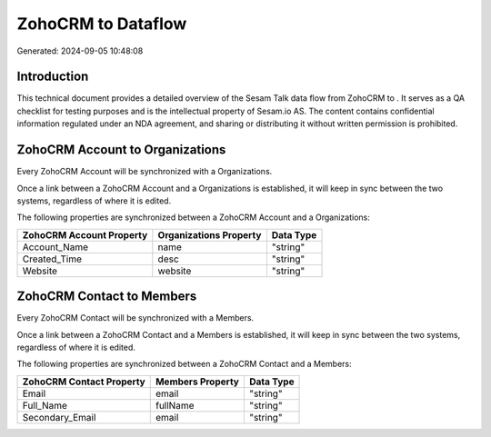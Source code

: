 ====================
ZohoCRM to  Dataflow
====================

Generated: 2024-09-05 10:48:08

Introduction
------------

This technical document provides a detailed overview of the Sesam Talk data flow from ZohoCRM to . It serves as a QA checklist for testing purposes and is the intellectual property of Sesam.io AS. The content contains confidential information regulated under an NDA agreement, and sharing or distributing it without written permission is prohibited.

ZohoCRM Account to  Organizations
---------------------------------
Every ZohoCRM Account will be synchronized with a  Organizations.

Once a link between a ZohoCRM Account and a  Organizations is established, it will keep in sync between the two systems, regardless of where it is edited.

The following properties are synchronized between a ZohoCRM Account and a  Organizations:

.. list-table::
   :header-rows: 1

   * - ZohoCRM Account Property
     -  Organizations Property
     -  Data Type
   * - Account_Name
     - name
     - "string"
   * - Created_Time
     - desc
     - "string"
   * - Website
     - website
     - "string"


ZohoCRM Contact to  Members
---------------------------
Every ZohoCRM Contact will be synchronized with a  Members.

Once a link between a ZohoCRM Contact and a  Members is established, it will keep in sync between the two systems, regardless of where it is edited.

The following properties are synchronized between a ZohoCRM Contact and a  Members:

.. list-table::
   :header-rows: 1

   * - ZohoCRM Contact Property
     -  Members Property
     -  Data Type
   * - Email
     - email
     - "string"
   * - Full_Name
     - fullName
     - "string"
   * - Secondary_Email
     - email
     - "string"

